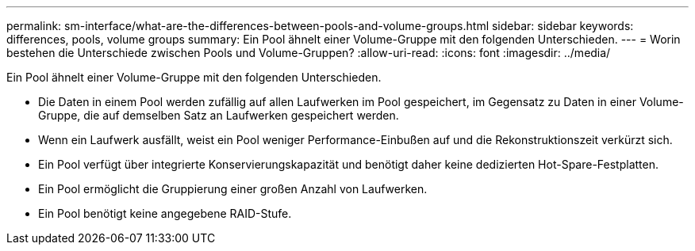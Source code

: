 ---
permalink: sm-interface/what-are-the-differences-between-pools-and-volume-groups.html 
sidebar: sidebar 
keywords: differences, pools, volume groups 
summary: Ein Pool ähnelt einer Volume-Gruppe mit den folgenden Unterschieden. 
---
= Worin bestehen die Unterschiede zwischen Pools und Volume-Gruppen?
:allow-uri-read: 
:icons: font
:imagesdir: ../media/


[role="lead"]
Ein Pool ähnelt einer Volume-Gruppe mit den folgenden Unterschieden.

* Die Daten in einem Pool werden zufällig auf allen Laufwerken im Pool gespeichert, im Gegensatz zu Daten in einer Volume-Gruppe, die auf demselben Satz an Laufwerken gespeichert werden.
* Wenn ein Laufwerk ausfällt, weist ein Pool weniger Performance-Einbußen auf und die Rekonstruktionszeit verkürzt sich.
* Ein Pool verfügt über integrierte Konservierungskapazität und benötigt daher keine dedizierten Hot-Spare-Festplatten.
* Ein Pool ermöglicht die Gruppierung einer großen Anzahl von Laufwerken.
* Ein Pool benötigt keine angegebene RAID-Stufe.

